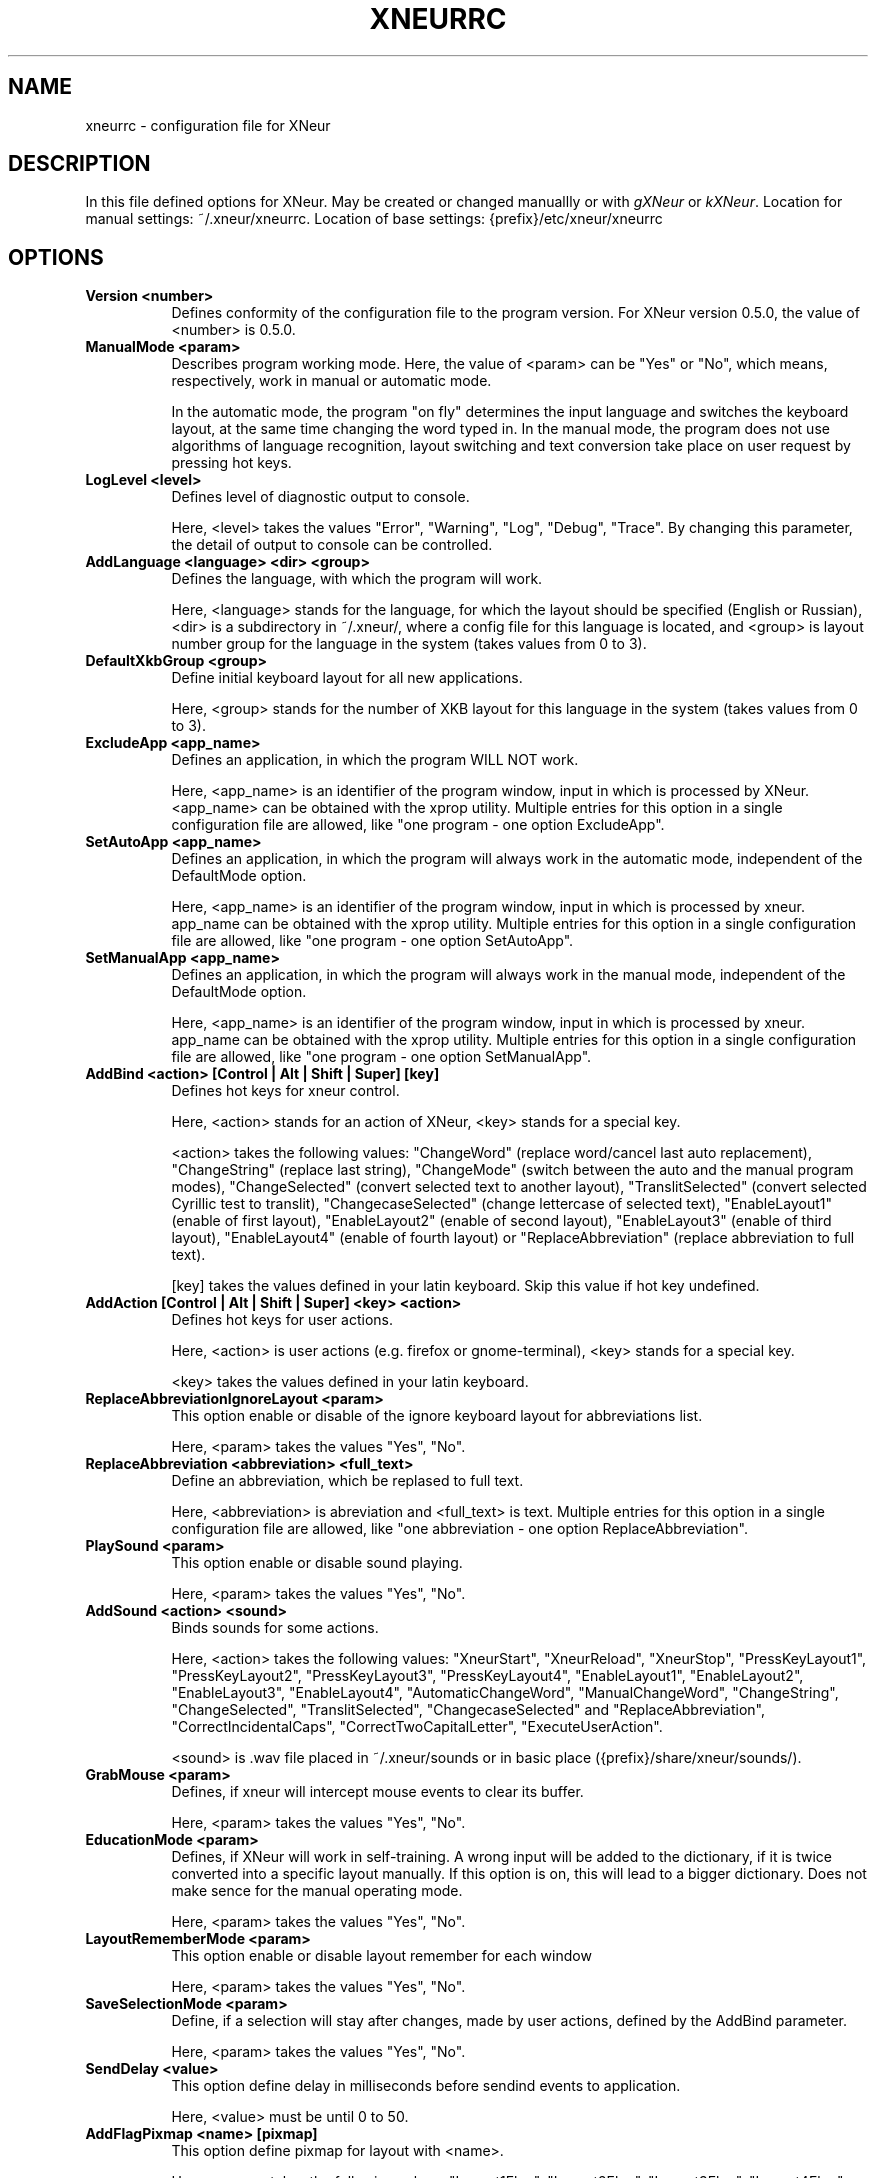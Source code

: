 .TH XNEURRC 5 
.SH NAME
xneurrc - configuration file for XNeur
.SH DESCRIPTION
.PP
In this file defined options for XNeur. May be created or changed manuallly or with \fIgXNeur\fP or \fIkXNeur\fP. Location for manual settings: ~/.xneur/xneurrc. Location of base settings: {prefix}/etc/xneur/xneurrc
.SH OPTIONS
.TP 8
.B Version <number>
Defines conformity of the configuration file to the program version. For XNeur version 0.5.0, the value of <number> is 0.5.0.
.TP 8
.B ManualMode <param>
Describes program working mode. Here, the value of <param> can be "Yes" or "No", which means, respectively, work in manual or automatic mode.

In the automatic mode, the program "on fly" determines the input language and switches the keyboard layout, at the same time changing the word typed in. In the manual mode, the program does not use algorithms of language recognition, layout switching and text conversion take place on user request by pressing hot keys. 
.TP 8
.B LogLevel <level>
Defines level of diagnostic output to console.

Here, <level> takes the values "Error", "Warning", "Log", "Debug", "Trace". By changing this parameter, the detail of output to console can be controlled. 
.TP 8
.B AddLanguage <language> <dir> <group>
Defines the language, with which the program will work.

Here, <language> stands for the language, for which the layout should be specified (English or Russian), <dir> is a subdirectory in ~/.xneur/, where a config file for this language is located, and <group> is layout number group for the language in the system (takes values from 0 to 3). 
.TP 8
.B DefaultXkbGroup <group>
Define initial keyboard layout for all new applications.

Here, <group> stands for the number of XKB layout for this language in the system (takes values from 0 to 3).
.TP 8
.B ExcludeApp <app_name>
Defines an application, in which the program WILL NOT work.

Here, <app_name> is an identifier of the program window, input in which is processed by XNeur.
<app_name> can be obtained with the xprop utility.
Multiple entries for this option in a single configuration file are allowed, like "one program - one option ExcludeApp". 
.TP 8
.B SetAutoApp <app_name>
Defines an application, in which the program will always work in the automatic mode, independent of the DefaultMode option.

Here, <app_name> is an identifier of the program window, input in which is processed by xneur.
app_name can be obtained with the xprop utility.
Multiple entries for this option in a single configuration file are allowed, like "one program - one option SetAutoApp". 
.TP 8
.B SetManualApp <app_name>
Defines an application, in which the program will always work in the manual mode, independent of the DefaultMode option.

Here, <app_name> is an identifier of the program window, input in which is processed by xneur.
app_name can be obtained with the xprop utility.
Multiple entries for this option in a single configuration file are allowed, like "one program - one option SetManualApp". 
.TP 8
.B AddBind <action> [Control | Alt | Shift | Super] [key]
Defines hot keys for xneur control.

Here, <action> stands for an action of XNeur, <key> stands for a special key.

<action> takes the following values: "ChangeWord" (replace word/cancel last auto replacement), 
"ChangeString" (replace last string), "ChangeMode" (switch between the auto and the manual program modes), 
"ChangeSelected" (convert selected text to another layout), "TranslitSelected" (convert selected Cyrillic test to translit),
"ChangecaseSelected" (change lettercase of selected text), "EnableLayout1" (enable of first layout),
"EnableLayout2" (enable of second layout), "EnableLayout3" (enable of third layout), "EnableLayout4" (enable of fourth layout) or "ReplaceAbbreviation" (replace abbreviation to full text).

[key] takes the values defined in your latin keyboard. Skip this value if hot key undefined.
.TP 8
.B AddAction [Control | Alt | Shift | Super] <key> <action>
Defines hot keys for user actions.

Here, <action> is user actions (e.g. firefox or gnome-terminal), <key> stands for a special key.

<key> takes the values defined in your latin keyboard.
.TP 8
.B ReplaceAbbreviationIgnoreLayout <param>
This option enable or disable of the ignore keyboard layout for abbreviations list.

Here, <param> takes the values "Yes", "No".
.TP 8
.B ReplaceAbbreviation <abbreviation> <full_text>
Define an abbreviation, which be replased to full text.

Here, <abbreviation> is abreviation and <full_text> is text.
Multiple entries for this option in a single configuration file are allowed, like "one abbreviation - one option ReplaceAbbreviation". 
.TP 8
.B PlaySound <param>
This option enable or disable sound playing.

Here, <param> takes the values "Yes", "No".
.TP 8
.B AddSound <action> <sound>
Binds sounds for some actions.

Here, <action> takes the following values: "XneurStart", "XneurReload", "XneurStop", "PressKeyLayout1", "PressKeyLayout2", "PressKeyLayout3", "PressKeyLayout4",
"EnableLayout1", "EnableLayout2", "EnableLayout3", "EnableLayout4",
"AutomaticChangeWord", "ManualChangeWord", "ChangeString", "ChangeSelected", "TranslitSelected", "ChangecaseSelected" and "ReplaceAbbreviation", "CorrectIncidentalCaps", "CorrectTwoCapitalLetter", "ExecuteUserAction".

<sound> is .wav file placed in ~/.xneur/sounds or in basic place ({prefix}/share/xneur/sounds/).
.TP 8
.B GrabMouse <param>
Defines, if xneur will intercept mouse events to clear its buffer.

Here, <param> takes the values "Yes", "No". 
.TP 8
.B EducationMode <param>
Defines, if XNeur will work in self-training. A wrong input will be added to the dictionary, if it is twice converted into a specific layout manually. If this option is on, this will lead to a bigger dictionary. Does not make sence for the manual operating mode.

Here, <param> takes the values "Yes", "No". 
.TP 8
.B LayoutRememberMode <param>
This option enable or disable layout remember for each window

Here, <param> takes the values "Yes", "No". 
.TP 8
.B SaveSelectionMode <param>
Define, if a selection will stay after changes, made by user actions, defined by the AddBind parameter.

Here, <param> takes the values "Yes", "No". 
.TP 8
.B SendDelay <value>
This option define delay in milliseconds before sendind events to application. 

Here, <value> must be until 0 to 50. 
.TP 8
.B AddFlagPixmap <name> [pixmap]
This option define pixmap for layout with <name>. 

Here, <name> takes the following values: "Layout1Flag", "Layout2Flag", "Layout3Flag", "Layout4Flag".
[pixmap] is image file placed in ~/.xneur/pixmaps or in basic place ({prefix}/share/xneur/pixmaps/).
.TP 8
.B DrawFlagApp <app_name>
Defines an application, in which the program will draw flag.

Here, <app_name> is an identifier of the program window, input in which is processed by xneur.
app_name can be obtained with the xprop utility.
Multiple entries for this option in a single configuration file are allowed, like "one program - one option SetAutoApp".
.TP 8
.B SaveLog <param>
This option enable or disable logging keyboard. Log places in ~/.xneur/xneurlog

Here, <param> takes the values "Yes", "No". 
.TP 8
.B CorrectIncidentalCaps <param>
This option enable or disable correction of iNCIDENTAL CapsLock.

Here, <param> takes the values "Yes", "No". 
.TP 8
.B CorrectTwoCapitalLetter <param>
This option enable or disable correction of two CApital letter.

Here, <param> takes the values "Yes", "No". 
.TP 8
.B FlushBufferWhenPressEnter <param>
This option enable or disable flushing internal buffer when pressed Enter or Tab.

Here, <param> takes the values "Yes", "No". 
.TP 8
.B DontProcessWhenPressEnter <param>
This option disable or enable processing word when pressed Enter or Tab.

Here, <param> takes the values "Yes", "No". 
.TP 8
.B ShowOSD <param>
This option disable or enable show OSD.

Here, <param> takes the values "Yes", "No".
.TP 8
.B FontOSD <param>
This option set font for OSD.

Here, <param> takes the value, that can be received with command "xfontsel -print".
.TP 8
.B AddOSD <action> <text>
Binds OSD for some actions.

Here, <action> takes the following values: "XneurStart", "XneurReload", "XneurStop", "PressKeyLayout1", "PressKeyLayout2", "PressKeyLayout3", "PressKeyLayout4",
"EnableLayout1", "EnableLayout2", "EnableLayout3", "EnableLayout4",
"AutomaticChangeWord", "ManualChangeWord", "ChangeString", "ChangeSelected", "TranslitSelected", "ChangecaseSelected" and "ReplaceAbbreviation", "CorrectIncidentalCaps", "CorrectTwoCapitalLetter", "ExecuteUserAction".

<text> is text will be displayed.


.SH "SEE ALSO"
xneur(1), gxneur(1), kxneur(1)
.SH AUTHOR
Andrew Crew Kuznetsov, Nikolay Yankin
